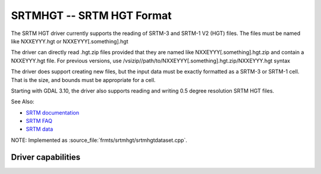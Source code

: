 .. _raster.srtmhgt:

================================================================================
SRTMHGT -- SRTM HGT Format
================================================================================

.. shortname:: SRTMHGT

.. built_in_by_default::

The SRTM HGT driver currently supports the reading of SRTM-3 and SRTM-1
V2 (HGT) files. The files must be named like NXXEYYY.hgt or NXXEYYY[.something].hgt

The driver can directly read .hgt.zip files
provided that they are named like NXXEYYY[.something].hgt.zip and
contain a NXXEYYY.hgt file. For previous versions, use
/vsizip//path/to/NXXEYYY[.something].hgt.zip/NXXEYYY.hgt syntax

The driver does support creating new files, but the input data must be
exactly formatted as a SRTM-3 or SRTM-1 cell. That is the size, and
bounds must be appropriate for a cell.

Starting with GDAL 3.10, the driver also supports reading and writing 0.5
degree resolution SRTM HGT files.

See Also:

-  `SRTM
   documentation <http://dds.cr.usgs.gov/srtm/version2_1/Documentation>`__
-  `SRTM FAQ <http://www2.jpl.nasa.gov/srtm/faq.html>`__
-  `SRTM data <http://dds.cr.usgs.gov/srtm/version2_1/>`__

NOTE: Implemented as :source_file:`frmts/srtmhgt/srtmhgtdataset.cpp`.

Driver capabilities
-------------------

.. supports_georeferencing::

.. supports_createcopy::

.. supports_virtualio::
